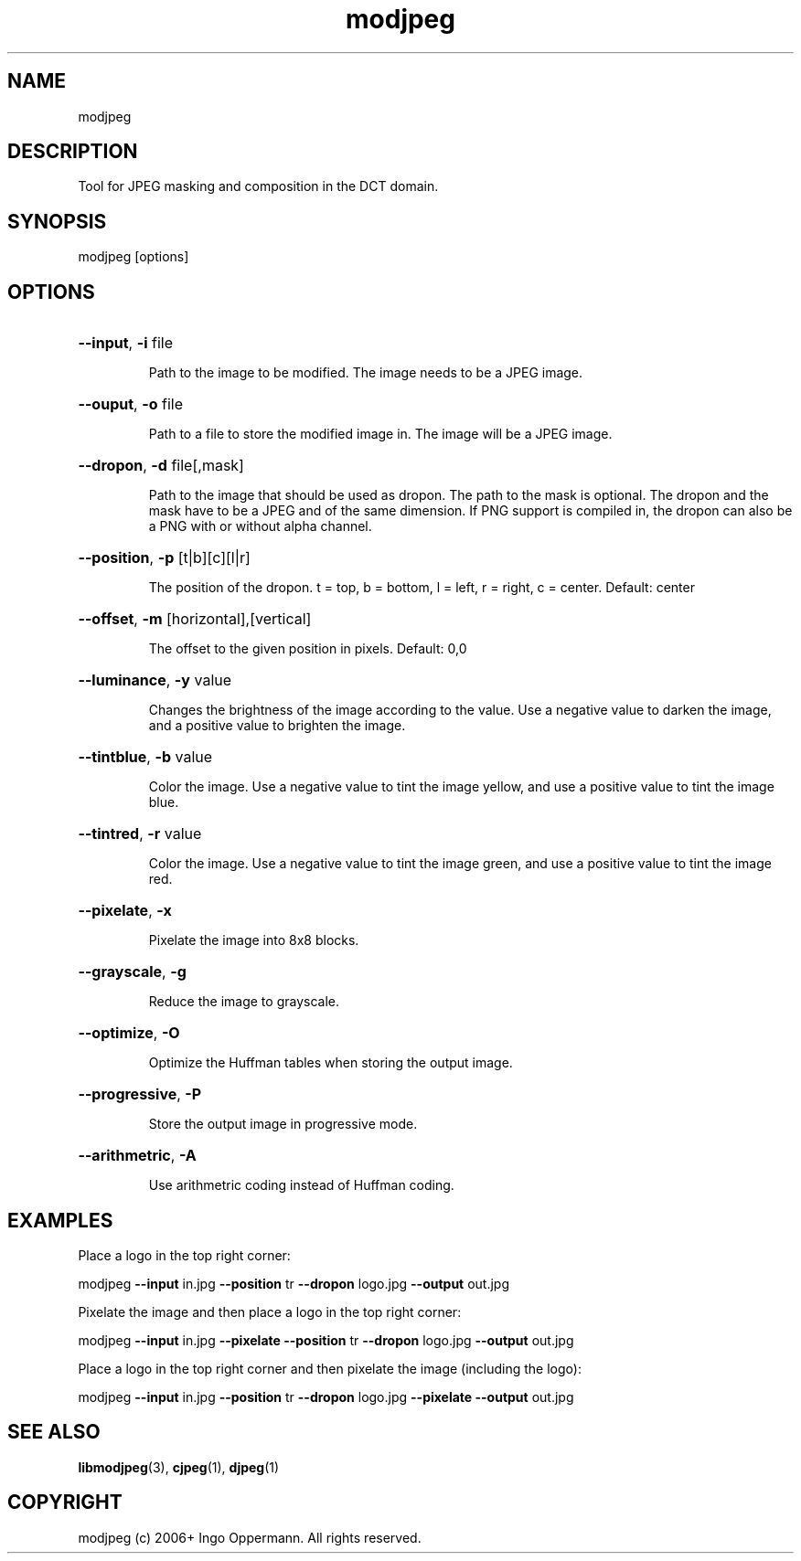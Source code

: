 .TH "modjpeg" 1.0.1 "May 27, 2018" "modjpeg"
.SH NAME
modjpeg
.SH DESCRIPTION
Tool for JPEG masking and composition in the DCT domain. 
.SH SYNOPSIS
modjpeg [options]
.SH OPTIONS
.HP
\fB\-\-input\fR, \fB\-i\fR file
.IP
Path to the image to be modified. The image needs to be a JPEG image.
.HP
\fB\-\-ouput\fR, \fB\-o\fR file
.IP
Path to a file to store the modified image in. The image will be a JPEG image.
.HP
\fB\-\-dropon\fR, \fB\-d\fR file[,mask]
.IP
Path to the image that should be used as dropon. The path to the mask is optional.
The dropon and the mask have to be a JPEG and of the same dimension. If PNG support
is compiled in, the dropon can also be a PNG with or without alpha channel.
.HP
\fB\-\-position\fR, \fB\-p\fR [t|b][c][l|r]
.IP
The position of the dropon. t = top, b = bottom, l = left, r = right, c = center. Default: center
.HP
\fB\-\-offset\fR, \fB\-m\fR [horizontal],[vertical]
.IP
The offset to the given position in pixels. Default: 0,0
.HP
\fB\-\-luminance\fR, \fB\-y\fR value
.IP
Changes the brightness of the image according to the value. Use a negative value
to darken the image, and a positive value to brighten the image.
.HP
\fB\-\-tintblue\fR, \fB\-b\fR value
.IP
Color the image. Use a negative value to tint the image yellow, and use a positive
value to tint the image blue.
.HP
\fB\-\-tintred\fR, \fB\-r\fR value
.IP
Color the image. Use a negative value to tint the image green, and use a positive
value to tint the image red.
.HP
\fB\-\-pixelate\fR, \fB\-x\fR
.IP
Pixelate the image into 8x8 blocks.
.HP
\fB\-\-grayscale\fR, \fB\-g\fR
.IP
Reduce the image to grayscale.
.HP
\fB\-\-optimize\fR, \fB\-O\fR
.IP
Optimize the Huffman tables when storing the output image.
.HP
\fB\-\-progressive\fR, \fB\-P\fR
.IP
Store the output image in progressive mode.
.HP
\fB\-\-arithmetric\fR, \fB\-A\fR
.IP
Use arithmetric coding instead of Huffman coding.
.SH EXAMPLES
Place a logo in the top right corner:
.PP
modjpeg \fB\-\-input\fR in.jpg \fB\-\-position\fR tr \fB\-\-dropon\fR logo.jpg \fB\-\-output\fR out.jpg
.PP
Pixelate the image and then place a logo in the top right corner:
.PP
modjpeg \fB\-\-input\fR in.jpg \fB\-\-pixelate\fR \fB\-\-position\fR tr \fB\-\-dropon\fR logo.jpg \fB\-\-output\fR out.jpg
.PP
Place a logo in the top right corner and then pixelate the image (including the logo):
.PP
modjpeg \fB\-\-input\fR in.jpg \fB\-\-position\fR tr \fB\-\-dropon\fR logo.jpg \fB\-\-pixelate\fR \fB\-\-output\fR out.jpg
.SH SEE ALSO
.BR libmodjpeg (3),
.BR cjpeg (1),
.BR djpeg (1)
.SH COPYRIGHT
modjpeg (c) 2006+ Ingo Oppermann.
All rights reserved.